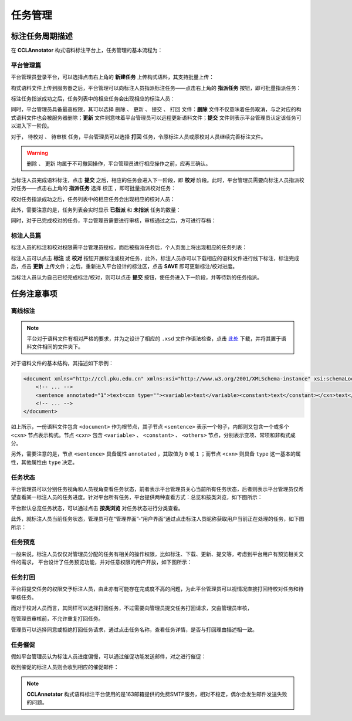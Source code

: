 任务管理
==========================

标注任务周期描述
--------------------------

在 **CCLAnnotator** 构式语料标注平台上，任务管理的基本流程为：

.. image:: ./images/Task-Flow.png

平台管理篇
^^^^^^^^^^^^^^^^^^^^^^^^^^

平台管理员登录平台，可以选择点击右上角的 **新建任务** 上传构式语料，其支持批量上传：

.. image:: ./images/create-task.png

构式语料文件上传到服务器之后，平台管理可以向标注人员指派标注任务——点击右上角的 **指派任务** 按钮，即可批量指派任务：

.. image:: ./images/assign-annotate.png

标注任务指派成功之后，任务列表中的相应任务会出现相应的标注人员：

.. image:: ./images/after-assign-annotate.png

同时，平台管理员具备最高权限，其可以选择 ``删除`` 、 ``更新`` 、 ``提交`` 、 ``打回`` 文件：**删除** 文件不仅意味着任务取消，\
与之对应的构式语料文件也会被服务器删除；**更新** 文件则意味着平台管理员可以远程更新语料文件；**提交** 文件则表示\
平台管理员认定该任务可以进入下一阶段。

.. image:: ./images/rollback.png

对于， ``待校对`` 、 ``待审核`` 任务，平台管理员可以选择 **打回** 任务，令原标注人员或原校对人员继续完善标注文件。

.. warning::
   ``删除`` 、 ``更新`` 均属于不可撤回操作，平台管理员进行相应操作之前，应再三确认。

当标注人员完成语料标注，点击 **提交** 之后，相应的任务会进入下一阶段，即 **校对** 阶段。此时，平台管理员需要向标注\
人员指派校对任务——点击右上角的 **指派任务** 选择 ``校正`` ，即可批量指派校对任务：

.. image:: ./images/assign-proofread.png

校对任务指派成功之后，任务列表中的相应任务会出现相应的校对人员：

.. image:: ./images/after-assign-proofread.png

此外，需要注意的是，任务列表会实时显示 **已指派** 和 **未指派** 任务的数量：

.. image:: ./images/waiting-proofread.png

同时，对于已完成校对的任务，平台管理员需要进行审核，审核通过之后，方可进行存档：

.. image:: ./images/waiting-audit.png

标注人员篇
^^^^^^^^^^^^^^^^^^^^^^^^^^

标注人员的标注和校对权限需平台管理员授权，而后被指派任务后，个人页面上将出现相应的任务列表：

.. image:: ./images/waiting-task-annotate.png

标注人员可以点击 **标注** 或 **校对** 按钮开展标注或校对任务，此外，标注人员亦可以下载相应的语料文件进行线下标注，\
标注完成后，点击 **更新** 上传文件；之后，重新进入平台设计的标注区，点击 **SAVE** 即可更新标注/校对进度。

当标注人员认为自己已经完成标注/校对，则可以点击 **提交** 按钮，使任务进入下一阶段，并等待新的任务指派。

任务注意事项
--------------------------

离线标注
^^^^^^^^^^^^^^^^^^^^^^^^^^

.. note::
   平台对于语料文件有相对严格的要求，并为之设计了相应的 ``.xsd`` 文件作语法检查，点击 `此处 <http://ccl.pku.edu.cn:8088/CCLAnnotator/public/construction.xsd>`_ 下载，并将其置于\
   语料文件相同的文件夹下。

对于语料文件的基本结构，其描述如下示例：

.. code-block:: xml
   
   <document xmlns="http://ccl.pku.edu.cn" xmlns:xsi="http://www.w3.org/2001/XMLSchema-instance" xsi:schemaLocation="http://ccl.pku.edu.cn construction.xsd">
       <!-- ... -->
       <sentence annotated="1">text<cxn type=""><variable>text</variable><constant>text</constant></cxn>text</sentence>
       <!-- ... -->
   </document>

如上所示，一份语料文件包含 ``<document>`` 作为根节点，其子节点 ``<sentence>`` 表示一个句子，内部则又包含一个或多个 ``<cxn>`` 节点\
表示构式。节点 ``<cxn>`` 包含 ``<variable>`` 、 ``<constant>`` 、 ``<others>`` 节点，分别表示变项、常项和非构式成分。

另外，需要注意的是，节点 ``<sentence>`` 具备属性 ``annotated`` ，其取值为 ``0`` 或 ``1`` ；而节点 ``<cxn>`` 则具备 \
``type`` 这一基本的属性，其他属性由 ``type`` 决定。

任务状态
^^^^^^^^^^^^^^^^^^^^^^^^^^

平台管理员可以分别任务视角和人员视角查看任务状态，前者表示平台管理员关心当前所有任务状态，后者则表示平台管理员仅希望查看某一标注人员的任务进度。\
针对平台所有任务，平台提供两种查看方式：总览和按类浏览，如下图所示：

.. image:: ./images/task-status-general.png

平台默认总览任务状态，可以通过点击 **按类浏览** 对任务状态进行分类查看。

.. image:: ./images/task-status-categorial.png

此外，就标注人员当前任务状态，管理员可在“管理界面”-“用户界面”通过点击标注人员昵称获取用户当前正在处理的任务，如下图所示：

.. image:: ./images/personal-task-status.png

任务预览
^^^^^^^^^^^^^^^^^^^^^^^^^^

一般来说，标注人员仅仅对管理员分配的任务有相关的操作权限，比如标注、下载、更新、提交等，考虑到平台用户有预览相关文件的需求，
平台设计了任务预览功能，并对任意权限的用户开放，如下图所示：

.. image:: ./images/task-preview.png

任务打回
^^^^^^^^^^^^^^^^^^^^^^^^^^

平台将提交任务的权限交予标注人员，由此亦有可能存在完成度不高的问题，为此平台管理员可以视情况直接打回待校对任务和待审核任务。

.. image:: ./images/rollback.png

而对于校对人员而言，其同样可以选择打回任务，不过需要向管理员提交任务打回请求，交由管理员审核，

.. image:: ./images/ask-rollback.png

在管理员审核前，不允许重复打回任务。

.. image:: ./images/after-ask-rollback.png

管理员可以选择同意或拒绝打回任务请求，通过点击任务名称，查看任务详情，是否与打回理由描述相一致。

.. image:: ./images/user-messages.png

任务催促
^^^^^^^^^^^^^^^^^^^^^^^^^^

假如平台管理员认为标注人员进度偏慢，可以通过催促功能发送邮件，对之进行催促：

.. image:: ./images/notify.png

收到催促的标注人员则会收到相应的催促邮件：

.. image:: ./images/notify-mail.png

.. note::
   **CCLAnnotator** 构式语料标注平台使用的是163邮箱提供的免费SMTP服务，相对不稳定，偶尔会发生邮件发送失败的问题。